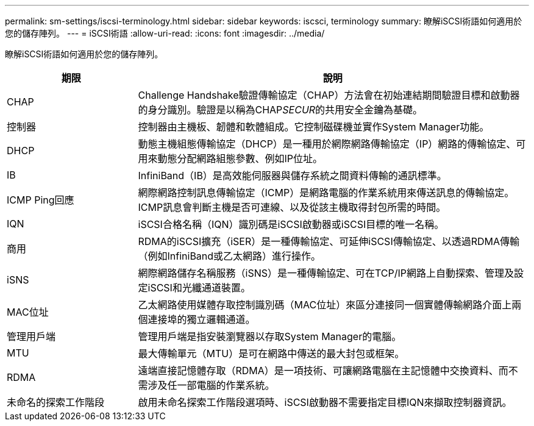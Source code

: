 ---
permalink: sm-settings/iscsi-terminology.html 
sidebar: sidebar 
keywords: iscsci, terminology 
summary: 瞭解iSCSI術語如何適用於您的儲存陣列。 
---
= iSCSI術語
:allow-uri-read: 
:icons: font
:imagesdir: ../media/


[role="lead"]
瞭解iSCSI術語如何適用於您的儲存陣列。

[cols="25h,~"]
|===
| 期限 | 說明 


 a| 
CHAP
 a| 
Challenge Handshake驗證傳輸協定（CHAP）方法會在初始連結期間驗證目標和啟動器的身分識別。驗證是以稱為CHAP__SECUR__的共用安全金鑰為基礎。



 a| 
控制器
 a| 
控制器由主機板、韌體和軟體組成。它控制磁碟機並實作System Manager功能。



 a| 
DHCP
 a| 
動態主機組態傳輸協定（DHCP）是一種用於網際網路傳輸協定（IP）網路的傳輸協定、可用來動態分配網路組態參數、例如IP位址。



 a| 
IB
 a| 
InfiniBand（IB）是高效能伺服器與儲存系統之間資料傳輸的通訊標準。



 a| 
ICMP Ping回應
 a| 
網際網路控制訊息傳輸協定（ICMP）是網路電腦的作業系統用來傳送訊息的傳輸協定。ICMP訊息會判斷主機是否可連線、以及從該主機取得封包所需的時間。



 a| 
IQN
 a| 
iSCSI合格名稱（IQN）識別碼是iSCSI啟動器或iSCSI目標的唯一名稱。



 a| 
商用
 a| 
RDMA的iSCSI擴充（iSER）是一種傳輸協定、可延伸iSCSI傳輸協定、以透過RDMA傳輸（例如InfiniBand或乙太網路）進行操作。



 a| 
iSNS
 a| 
網際網路儲存名稱服務（iSNS）是一種傳輸協定、可在TCP/IP網路上自動探索、管理及設定iSCSI和光纖通道裝置。



 a| 
MAC位址
 a| 
乙太網路使用媒體存取控制識別碼（MAC位址）來區分連接同一個實體傳輸網路介面上兩個連接埠的獨立邏輯通道。



 a| 
管理用戶端
 a| 
管理用戶端是指安裝瀏覽器以存取System Manager的電腦。



 a| 
MTU
 a| 
最大傳輸單元（MTU）是可在網路中傳送的最大封包或框架。



 a| 
RDMA
 a| 
遠端直接記憶體存取（RDMA）是一項技術、可讓網路電腦在主記憶體中交換資料、而不需涉及任一部電腦的作業系統。



 a| 
未命名的探索工作階段
 a| 
啟用未命名探索工作階段選項時、iSCSI啟動器不需要指定目標IQN來擷取控制器資訊。

|===